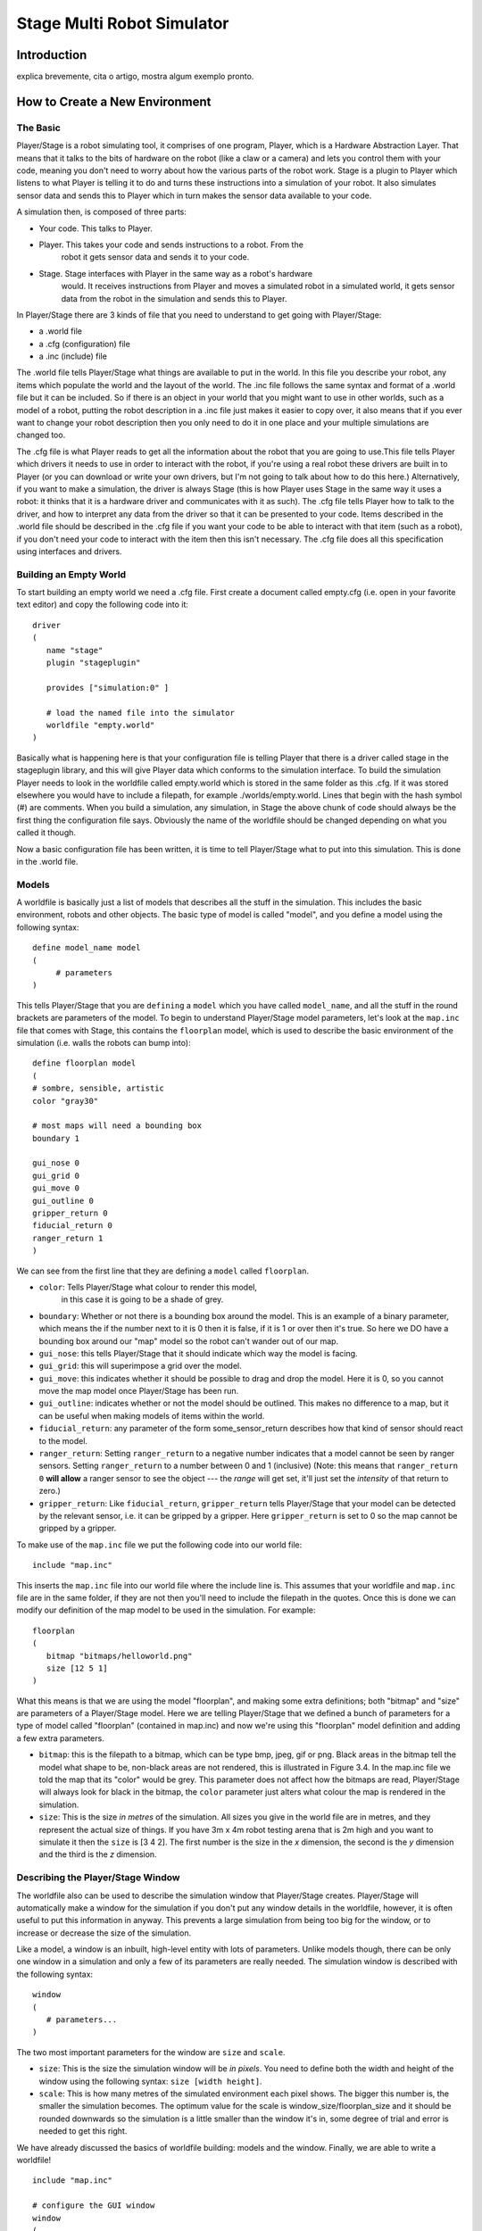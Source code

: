 .. _stage:

===============
Stage Multi Robot Simulator 
===============

Introduction
-------------

.. image:: ./images/stage.png
    :align: center
    :alt: sempre use alt para descreve a imagem p um deficiente visual

explica brevemente, cita o artigo, mostra algum exemplo pronto.

How to Create a New Environment
-------------

The Basic
~~~~~~~~~

Player/Stage is a robot simulating tool, it comprises of one program, Player, 
which is a Hardware Abstraction Layer. That means that it talks to the bits of 
hardware on the robot (like a claw or a camera) and lets you control them with 
your code, meaning you don't need to worry about how the various parts of the 
robot work. Stage is a plugin to Player which listens to what Player is telling 
it to do and turns these instructions into a simulation of your robot. It also 
simulates sensor data and sends this to Player which in turn makes the sensor 
data available to your code.

A simulation then, is composed of three parts:

- Your code. This talks to Player.
- Player. This takes your code and sends instructions to a robot. From the 
    robot it gets sensor data and sends it to your code.
- Stage. Stage interfaces with Player in the same way as a robot's hardware 
    would. It receives instructions from Player and moves a simulated robot in a 
    simulated world, it gets sensor data from the robot in the simulation and 
    sends this to Player.

In Player/Stage there are 3 kinds of file that you need to understand to get 
going with Player/Stage:

- a .world file
- a .cfg (configuration) file
- a .inc (include) file

The .world file tells Player/Stage what things are available to put in the world. 
In this file you describe your robot, any items which populate the world and the 
layout of the world. The .inc file follows the same syntax and format of a .world 
file but it can be included. So if there is an object in your world that you might 
want to use in other worlds, such as a model of a robot, putting the robot description 
in a .inc file just makes it easier to copy over, it also means that if you ever want 
to change your robot description then you only need to do it in one place and your 
multiple simulations are changed too.

The .cfg file is what Player reads to get all the information about the robot that 
you are going to use.This file tells Player which drivers it needs to use in order 
to interact with the robot, if you're using a real robot these drivers are built in 
to Player (or you can download or write your own drivers, but I'm not going to talk 
about how to do this here.) Alternatively, if you want to make a simulation, the driver 
is always Stage (this is how Player uses Stage in the same way it uses a robot: it thinks 
that it is a hardware driver and communicates with it as such). The .cfg file tells 
Player how to talk to the driver, and how to interpret any data from the driver so that 
it can be presented to your code. Items described in the .world file should be described 
in the .cfg file if you want your code to be able to interact with that item (such as a robot), 
if you don't need your code to interact with the item then this isn't necessary. The .cfg 
file does all this specification using interfaces and drivers.

Building an Empty World
~~~~~~~~~~~~~~~~~~

To start building an empty world we need a .cfg file. First create a document called empty.cfg 
(i.e. open in your favorite text editor) and copy the following code into it:

::

    driver
    (       
       name "stage"
       plugin "stageplugin"

       provides ["simulation:0" ]

       # load the named file into the simulator
       worldfile "empty.world"  
    )

Basically what is happening here is that your configuration file is telling Player 
that there is a driver called stage in the stageplugin library, and this will give 
Player data which conforms to the simulation interface. To build the simulation 
Player needs to look in the worldfile called empty.world which is stored in the 
same folder as this .cfg. If it was stored elsewhere you would have to include a 
filepath, for example ./worlds/empty.world. Lines that begin with the hash symbol 
(#) are comments. When you build a simulation, any simulation, in Stage the above 
chunk of code should always be the first thing the configuration file says. 
Obviously the name of the worldfile should be changed depending on what you called it though.

Now a basic configuration file has been written, it is time to tell Player/Stage what 
to put into this simulation. This is done in the .world file.

Models
~~~~~~

A worldfile is basically just a list of models that describes all the stuff in the simulation. 
This includes the basic environment, robots and other objects. The basic type of model is 
called "model", and you define a model using the following syntax:

::

    define model_name model
    (
         # parameters
    )

This tells Player/Stage that you are ``defining`` a ``model`` which you have called ``model_name``, 
and all the stuff in the round brackets are parameters of the model. To begin to understand 
Player/Stage model parameters, let's look at the ``map.inc`` file that comes with Stage, this 
contains the ``floorplan`` model, which is used to describe the basic environment of the simulation 
(i.e. walls the robots can bump into):

::

    define floorplan model
    (
    # sombre, sensible, artistic
    color "gray30"

    # most maps will need a bounding box
    boundary 1

    gui_nose 0
    gui_grid 0
    gui_move 0
    gui_outline 0
    gripper_return 0
    fiducial_return 0
    ranger_return 1
    )

We can see from the first line that they are defining a ``model`` called ``floorplan``.

- ``color``: Tells Player/Stage what colour to render this model, 
    in this case it is going to be a shade of grey.
-  ``boundary``: Whether or not there is a bounding box around the
   model. This is an example of a binary parameter, which means the if
   the number next to it is 0 then it is false, if it is 1 or over then
   it's true. So here we DO have a bounding box around our "map" model
   so the robot can't wander out of our map.
-  ``gui_nose``: this tells Player/Stage that it should indicate which
   way the model is facing.
-  ``gui_grid``: this will superimpose a grid over the model.
-  ``gui_move``: this indicates whether it should be possible to drag
   and drop the model. Here it is 0, so you cannot move the map model
   once Player/Stage has been run.
-  ``gui_outline``: indicates whether or not the model should be
   outlined. This makes no difference to a map, but it can be useful
   when making models of items within the world.
-  ``fiducial_return``: any parameter of the form some\_sensor\_return
   describes how that kind of sensor should react to the model.
-  ``ranger_return``: Setting ``ranger_return`` to a negative number
   indicates that a model cannot be seen by ranger sensors. Setting
   ``ranger_return`` to a number between 0 and 1 (inclusive) (Note: this
   means that ``ranger_return 0`` **will allow** a ranger sensor to see
   the object --- the *range* will get set, it'll just set the
   *intensity* of that return to zero.)
-  ``gripper_return``: Like ``fiducial_return``, ``gripper_return``
   tells Player/Stage that your model can be detected by the relevant
   sensor, i.e. it can be gripped by a gripper. Here ``gripper_return``
   is set to 0 so the map cannot be gripped by a gripper.

To make use of the ``map.inc`` file we put the following code into our
world file:

::

    include "map.inc"

This inserts the ``map.inc`` file into our world file where the include
line is. This assumes that your worldfile and ``map.inc`` file are in
the same folder, if they are not then you'll need to include the
filepath in the quotes. Once this is done we can modify our definition
of the map model to be used in the simulation. For example:

::

    floorplan
    (
       bitmap "bitmaps/helloworld.png"
       size [12 5 1]    
    )


What this means is that we are using the model "floorplan", and making
some extra definitions; both "bitmap" and "size" are parameters of a
Player/Stage model. Here we are telling Player/Stage that we defined a
bunch of parameters for a type of model called "floorplan" (contained in
map.inc) and now we're using this "floorplan" model definition and
adding a few extra parameters.

-  ``bitmap``: this is the filepath to a bitmap, which can be type bmp,
   jpeg, gif or png. Black areas in the bitmap tell the model what shape
   to be, non-black areas are not rendered, this is illustrated in
   Figure 3.4. In the map.inc file we told the map that its "color"
   would be grey. This parameter does not affect how the bitmaps are
   read, Player/Stage will always look for black in the bitmap, the
   ``color`` parameter just alters what colour the map is rendered in
   the simulation.
-  ``size``: This is the size *in metres* of the simulation. All sizes
   you give in the world file are in metres, and they represent the
   actual size of things. If you have 3m x 4m robot testing arena that
   is 2m high and you want to simulate it then the ``size`` is [3 4 2].
   The first number is the size in the *x* dimension, the second is the
   *y* dimension and the third is the *z* dimension.


Describing the Player/Stage Window
~~~~~~~~~~~~~~~~~~~

The worldfile also can be used to describe the simulation window that
Player/Stage creates. Player/Stage will automatically make a window for
the simulation if you don't put any window details in the worldfile,
however, it is often useful to put this information in anyway. This
prevents a large simulation from being too big for the window, or to
increase or decrease the size of the simulation.

Like a model, a window is an inbuilt, high-level entity with lots of
parameters. Unlike models though, there can be only one window in a
simulation and only a few of its parameters are really needed. The
simulation window is described with the following syntax:

::

    window
    (
       # parameters...
    )

The two most important parameters for the window are ``size`` and
``scale``.

-  ``size``: This is the size the simulation window will be *in pixels*.
   You need to define both the width and height of the window using the
   following syntax: ``size [width height]``.
-  ``scale``: This is how many metres of the simulated environment each
   pixel shows. The bigger this number is, the smaller the simulation
   becomes. The optimum value for the scale is
   window\_size/floorplan\_size and it should be rounded downwards so
   the simulation is a little smaller than the window it's in, some
   degree of trial and error is needed to get this right.

We have already discussed the basics of worldfile building: models and
the window. Finally, we are able to write a worldfile!

::

    include "map.inc"

    # configure the GUI window
    window
    ( 
       size [700.000 700.000] 
       scale 41
    )

    # load an environment bitmap
    floorplan
    (
       bitmap "bitmaps/cave.png" 
       size [15 15 0.5]
    )

If we save the above code as empty.world (correcting any filepaths if
necessary) we can run its corresponding empty.cfg file.

::
    > cd <source_code>/worlds
    > player empty.cfg &

Running the ``empty.cfg`` file you should see the following simulation:

.. image:: simpleworld.png

To modify your simulation's scenario just create a drawing in black in an 
image editor of your preference and save the file in one of the specified 
formats. After that, just put the name of the file in the ``bitmap`` 
parameter inside your .world file. Save the image in the bitmaps folder. 
In case you prefer to save the image in another folder you'll have to especify 
the path to the image in the .world file.



How to Create an Environment with Multiple Robots
-------------

fazer tipo um tutorial bem passo a passo
